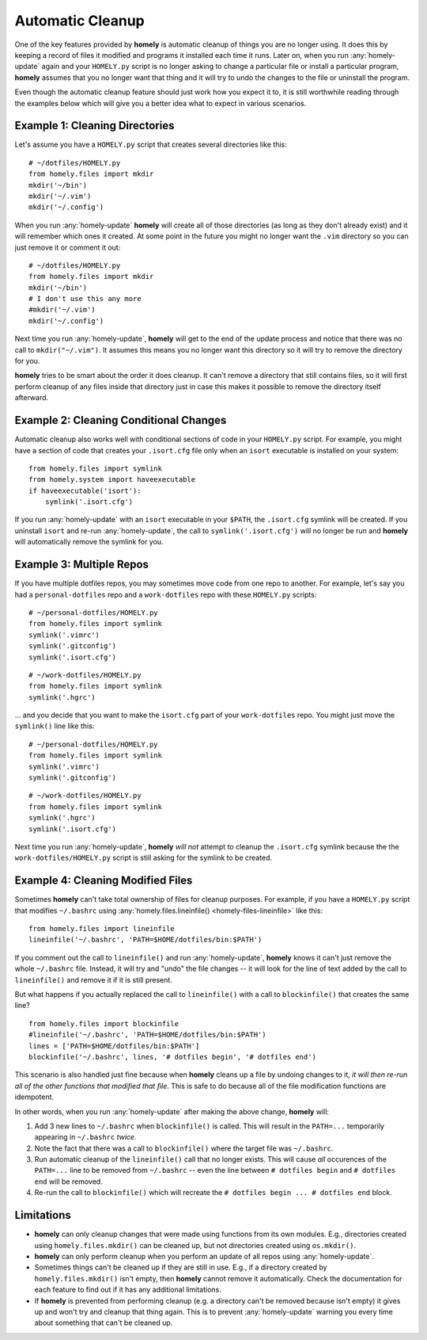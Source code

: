.. _automatic_cleanup:

Automatic Cleanup
=================

One of the key features provided by **homely** is automatic cleanup of things
you are no longer using. It does this by keeping a record of files it modified
and programs it installed each time it runs. Later on, when you run
:any:`homely-update` again and your ``HOMELY.py`` script is no longer asking to
change a particular file or install a particular program, **homely**
assumes that you no longer want that thing and it will try to undo the changes
to the file or uninstall the program.

Even though the automatic cleanup feature should just work how you expect it
to, it is still worthwhile reading through the examples below which will give
you a better idea what to expect in various scenarios.


Example 1: Cleaning Directories
-------------------------------

Let's assume you have a ``HOMELY.py`` script that creates several directories
like this::

    # ~/dotfiles/HOMELY.py
    from homely.files import mkdir
    mkdir('~/bin')
    mkdir('~/.vim')
    mkdir('~/.config')

When you run :any:`homely-update` **homely** will create all of those directories
(as long as they don't already exist) and it will remember which ones it
created. At some point in the future you might no longer want the ``.vim``
directory so you can just remove it or comment it out::

    # ~/dotfiles/HOMELY.py
    from homely.files import mkdir
    mkdir('~/bin')
    # I don't use this any more
    #mkdir('~/.vim')
    mkdir('~/.config')

Next time you run :any:`homely-update`, **homely** will get to the end of the
update process and notice that there was no call to ``mkdir("~/.vim")``. It
assumes this means you no longer want this directory so it will try to remove
the directory for you.

**homely** tries to be smart about the order it does cleanup. It can't remove a
directory that still contains files, so it will first perform cleanup of any
files inside that directory just in case this makes it possible to remove the
directory itself afterward.


Example 2: Cleaning Conditional Changes
---------------------------------------

Automatic cleanup also works well with conditional sections of code in your
``HOMELY.py`` script. For example, you might have a section of code that
creates your ``.isort.cfg`` file only when an ``isort`` executable is installed
on your system::

    from homely.files import symlink
    from homely.system import haveexecutable
    if haveexecutable('isort'):
        symlink('.isort.cfg')

If you run :any:`homely-update` with an ``isort`` executable in your ``$PATH``,
the ``.isort.cfg`` symlink will be created. If you uninstall ``isort`` and
re-run :any:`homely-update`, the call to ``symlink('.isort.cfg')`` will no
longer be run and **homely** will automatically remove the symlink for you.


Example 3: Multiple Repos
-------------------------

If you have multiple dotfiles repos, you may sometimes move code from one repo
to another. For example, let's say you had a ``personal-dotfiles`` repo and a
``work-dotfiles`` repo with these ``HOMELY.py`` scripts::

    # ~/personal-dotfiles/HOMELY.py
    from homely.files import symlink
    symlink('.vimrc')
    symlink('.gitconfig')
    symlink('.isort.cfg')

::

    # ~/work-dotfiles/HOMELY.py
    from homely.files import symlink
    symlink('.hgrc')

... and you decide that you want to make the ``isort.cfg`` part of your
``work-dotfiles`` repo. You might just move the ``symlink()`` line like this::

    # ~/personal-dotfiles/HOMELY.py
    from homely.files import symlink
    symlink('.vimrc')
    symlink('.gitconfig')

::

    # ~/work-dotfiles/HOMELY.py
    from homely.files import symlink
    symlink('.hgrc')
    symlink('.isort.cfg')

Next time you run :any:`homely-update`, **homely** *will not* attempt to
cleanup the ``.isort.cfg`` symlink because the the ``work-dotfiles/HOMELY.py``
script is still asking for the symlink to be created.


.. _cleaning_modified_files:

Example 4: Cleaning Modified Files
----------------------------------

Sometimes **homely** can't take total ownership of files for cleanup purposes.
For example, if you have a ``HOMELY.py`` script that modifies ``~/.bashrc`` using
:any:`homely.files.lineinfile() <homely-files-lineinfile>` like this::

    from homely.files import lineinfile
    lineinfile('~/.bashrc', 'PATH=$HOME/dotfiles/bin:$PATH')

If you comment out the call to ``lineinfile()`` and run :any:`homely-update`,
**homely** knows it can't just remove the whole ``~/.bashrc`` file. Instead, it
will try and "undo" the file changes -- it will look for the line of text added
by the call to ``lineinfile()`` and remove it if it is still present.

But what happens if you actually replaced the call to ``lineinfile()`` with a
call to ``blockinfile()`` that creates the same line?

::

    from homely.files import blockinfile
    #lineinfile('~/.bashrc', 'PATH=$HOME/dotfiles/bin:$PATH')
    lines = ['PATH=$HOME/dotfiles/bin:$PATH']
    blockinfile('~/.bashrc', lines, '# dotfiles begin', '# dotfiles end')

This scenario is also handled just fine because when **homely** cleans up a
file by undoing changes to it, *it will then re-run all of the other functions
that modified that file*. This is safe to do because all of the file
modification functions are idempotent.

In other words, when you run :any:`homely-update` after making the above
change, **homely** will:

#. Add 3 new lines to ``~/.bashrc`` when ``blockinfile()`` is called. This will
   result in the ``PATH=...`` temporarily appearing in ``~/.bashrc`` *twice*.
#. Note the fact that there was a call to ``blockinfile()`` where the target
   file was ``~/.bashrc``.
#. Run automatic cleanup of the ``lineinfile()`` call that no longer exists.
   This will cause *all* occurences of the ``PATH=...`` line to be removed from
   ``~/.bashrc`` -- even the line between ``# dotfiles begin`` and ``# dotfiles
   end`` will be removed.
#. Re-run the call to ``blockinfile()`` which will recreate the ``# dotfiles
   begin ... # dotfiles end`` block.


Limitations
-----------

* **homely** can only cleanup changes that were made using functions from its
  own modules. E.g., directories created using ``homely.files.mkdir()`` can be
  cleaned up, but not directories created using ``os.mkdir()``.
* **homely** can only perform cleanup when you perform an update of all repos
  using :any:`homely-update`.
* Sometimes things can't be cleaned up if they are still in use. E.g., if a
  directory created by ``homely.files.mkdir()`` isn't empty, then **homely**
  cannot remove it automatically. Check the documentation for each feature to
  find out if it has any additional limitations.
* If **homely** is prevented from performing cleanup (e.g. a directory can't be
  removed because isn't empty) it gives up and won't try and cleanup that thing
  again. This is to prevent :any:`homely-update` warning you every time about
  something that can't be cleaned up.
